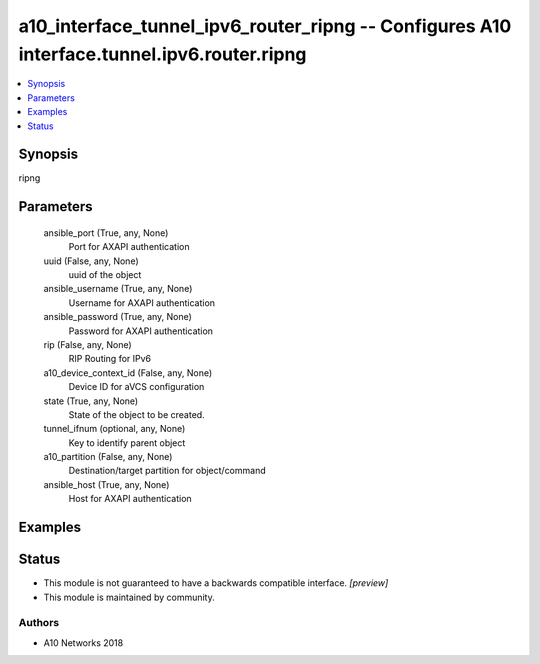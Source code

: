 .. _a10_interface_tunnel_ipv6_router_ripng_module:


a10_interface_tunnel_ipv6_router_ripng -- Configures A10 interface.tunnel.ipv6.router.ripng
===========================================================================================

.. contents::
   :local:
   :depth: 1


Synopsis
--------

ripng






Parameters
----------

  ansible_port (True, any, None)
    Port for AXAPI authentication


  uuid (False, any, None)
    uuid of the object


  ansible_username (True, any, None)
    Username for AXAPI authentication


  ansible_password (True, any, None)
    Password for AXAPI authentication


  rip (False, any, None)
    RIP Routing for IPv6


  a10_device_context_id (False, any, None)
    Device ID for aVCS configuration


  state (True, any, None)
    State of the object to be created.


  tunnel_ifnum (optional, any, None)
    Key to identify parent object


  a10_partition (False, any, None)
    Destination/target partition for object/command


  ansible_host (True, any, None)
    Host for AXAPI authentication









Examples
--------

.. code-block:: yaml+jinja

    





Status
------




- This module is not guaranteed to have a backwards compatible interface. *[preview]*


- This module is maintained by community.



Authors
~~~~~~~

- A10 Networks 2018

